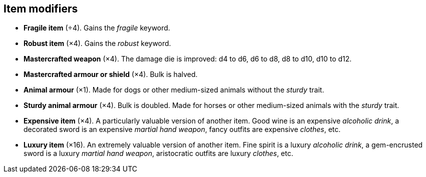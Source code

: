 // This file was automatically generated.

== Item modifiers

* *Fragile item* (÷4).
Gains the _fragile_ keyword.

* *Robust item* (×4).
Gains the _robust_ keyword.

* *Mastercrafted weapon* (×4).
The damage die is improved: d4 to d6, d6 to d8, d8 to d10, d10 to d12.

* *Mastercrafted armour or shield* (×4).
Bulk is halved.

* *Animal armour* (×1).
Made for dogs or other medium-sized animals without the _sturdy_ trait.

* *Sturdy animal armour* (×4).
Bulk is doubled. Made for horses or other medium-sized animals with the _sturdy_ trait.

* *Expensive item* (×4).
A particularly valuable version of another item. Good wine is an expensive _alcoholic drink_, a decorated sword is an expensive _martial hand weapon_, fancy outfits are expensive _clothes_, etc.

* *Luxury item* (×16).
An extremely valuable version of another item. Fine spirit is a luxury _alcoholic drink_, a gem-encrusted sword is a luxury _martial hand weapon_, aristocratic outfits are luxury _clothes_, etc.


